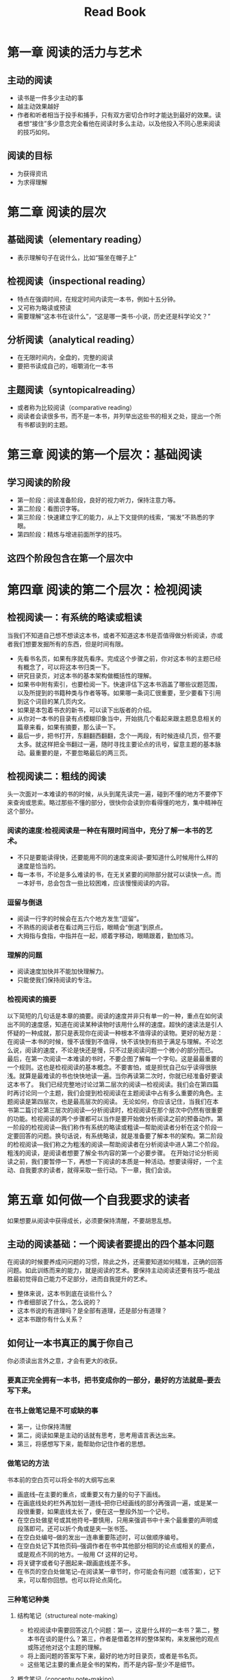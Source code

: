 #+title: Read Book
#+draft: true
* 第一章 阅读的活力与艺术
** 主动的阅读
+ 读书是一件多少主动的事
+ 越主动效果越好
+ 作者和听者相当于投手和捕手，只有双方密切合作时才能达到最好的效果。读者想“接住”多少意念完全看他在阅读时多么主动，以及他投入不同心思来阅读的技巧如何。
** 阅读的目标
+ 为获得资讯
+ 为求得理解
* 第二章 阅读的层次
** 基础阅读（elementary reading）
+ 表示理解句子在说什么，比如“猫坐在帽子上”
** 检视阅读（inspectional reading）
+ 特点在强调时间，在规定时间内读完一本书，例如十五分钟。
+ 又可称为略读或预读
+ 需要理解“这本书在谈什么”，“这是哪一类书-小说，历史还是科学论文？”
** 分析阅读（analytical reading）
+ 在无限时间内，全盘的，完整的阅读
+ 要把书读成自己的，咀嚼消化一本书
** 主题阅读（syntopicalreading）
+ 或者称为比较阅读（comparative reading）
+ 阅读者会读很多书，而不是一本书，并列举出这些书的相关之处，提出一个所有书都谈到的主题。
* 第三章 阅读的第一个层次：基础阅读
** 学习阅读的阶段
+ 第一阶段：阅读准备阶段，良好的视力听力，保持注意力等。
+ 第二阶段：看图识字等。
+ 第三阶段：快速建立字汇的能力，从上下文提供的线索，“揭发”不熟悉的字眼。
+ 第四阶段：精炼与增进前面所学的技巧。
** 这四个阶段包含在第一个层次中
* 第四章 阅读的第二个层次：检视阅读
** 检视阅读一：有系统的略读或粗读
当我们不知道自己想不想读这本书，或者不知道这本书是否值得做分析阅读，亦或者我们想要发掘所有的东西，但是时间有限。
+ 先看书名页，如果有序就先看序。完成这个步骤之前，你对这本书的主题已经有概念了，可以将这本书归类一下。
+ 研究目录页，对这本书的基本架构做概括性的理解。
+ 如果书中附有索引，也要检阅一下。快速评估下这本书涵盖了哪些议题范围，以及所提到的书籍种类与作者等等。如果哪一条词汇很重要，至少要看下引用到这个词目的某几页内文。
+ 如果是本包着书衣的新书，可以读下出版者的介绍。
+ 从你对一本书的目录有点模糊印象当中，开始挑几个看起来跟主题息息相关的篇章来看，如果有摘要，那么读一下。
+ 最后一步，把书打开，东翻翻西翻翻，念个一两段，有时候连续几页，但不要太多。就这样把全书翻过一遍，随时寻找主要论点的讯号，留意主题的基本脉动。最重要的是，不要忽略最后的两三页。
** 检视阅读二：粗线的阅读
头一次面对一本难读的书的时候，从头到尾先读完一遍，碰到不懂的地方不要停下来查询或思索。略过那些不懂的部分，很快你会读到你看得懂的地方，集中精神在这个部分。
*** 阅读的速度:检视阅读是一种在有限时间当中，充分了解一本书的艺术。
+ 不只是要能读得快，还要能用不同的速度来阅读--要知道什么时候用什么样的速度是恰当的。
+ 每一本书，不论是多么难读的书，在无关紧要的间隙部分就可以读快一点。而一本好书，总会包含一些比较困难，应该慢慢阅读的内容。
*** 逗留与倒退
+ 阅读一行字的时候会在五六个地方发生“逗留”。
+ 不熟练的阅读者在看过两三行后，眼睛会“倒退”到原点。
+ 大拇指与食指，中指并在一起，顺着字移动，眼睛跟着，勤加练习。
*** 理解的问题
+ 阅读速度加快并不能加快理解力。
+ 只能使我们保持阅读的专注。
*** 检视阅读的摘要
以下简短的几句话是本章的摘要。阅读的速度并非只有单一的一种，重点在如何读出不同的速度感，知道在阅读某种读物时该用什么样的速度。超快的速读法是引人怀疑的一种成就，那只是表现你在阅读一种根本不值得读的读物。更好的秘方是：在阅读一本书的时候，慢不该慢到不值得，快不该快到有损于满足与理解。不论怎么说，阅读的速度，不论是快还是慢，只不过是阅读问题一个微小的部分而已。
最后，在第一次阅读一本难读的书时，不要企图了解每一个字句。这是最最重要的一个规则。这也是检视阅读的基本概念。不要害怕，或是担忧自己似乎读得很肤浅。就算是最难读的书也快快地读一遍。当你再读第二次时，你就已经准备好要读这本书了。
我们已经完整地讨论过第二层次的阅读—检视阅读。我们会在第四篇时再讨论同一个主题，我们会提到检视阅读在主题阅读中占有多么重要的角色。主题阅读是第四层次，也是最高层次的阅读。 无论如何，你应该记住，当我们在本书第二篇讨论第三层次的阅读—分析阅读时，检视阅读在那个层次中仍然有很重要的功能。检视阅读的两个步骤都可以当作是要开始做分析阅读之前的预备动作。第一阶段的检视阅读—我们称作有系统的略读或粗读—帮助阅读者分析在这个阶段一定要回答的问题。换句话说，有系统略读，就是准备要了解本书的架构。第二阶段的检视阅读—我们称之为粗浅的阅读—帮助阅读者在分析阅读中进人第二个阶段。粗浅的阅读，是阅读者想要了解全书内容的第一个必要步骤。
在开始讨论分析阅读之前，我们要暂停一下，再想一下阅读的本质是一种活动。想要读得好，一个主动、自我要求的读者，就得采取一些行动。下一章，我们会谈。
* 第五章 如何做一个自我要求的读者
如果想要从阅读中获得成长，必须要保持清醒，不要胡思乱想。
** 主动的阅读基础：一个阅读者要提出的四个基本问题
在阅读的时候要养成问问题的习惯，除此之外，还需要知道如何精准，正确的回答问题。如此训练而来的能力，就是阅读的艺术。要保持主动阅读还要有技巧--能战胜最初觉得自己能力不足部分，进而自我提升的艺术。
+ 整体来说，这本书到底在谈些什么？
+ 作者细部说了什么，怎么说的？
+ 这本书说的有道理吗？是全部有道理，还是部分有道理？
+ 这本书跟你有什么关系？
** 如何让一本书真正的属于你自己
你必须读出言外之意，才会有更大的收获。
*** 要真正完全拥有一本书，把书变成你的一部分，最好的方法就是--要去写下来。
*** 在书上做笔记是不可或缺的事
+ 第一，让你保持清醒
+ 第二，阅读如果是主动的话就有思考，思考用语言表达出来。
+ 第三，将感想写下来，能帮助你记住作者的思想。
*** 做笔记的方法
书本前的空白页可以将全书的大纲写出来
+ 画底线--在主要的重点，或重要又有力量的句子下画线。
+ 在画底线处的栏外再加划一道线--把你已经画线的部分再强调一遍，或是某一段很重要，如果底线太长了，便在这一整段外加一个记号。
+ 在空白处做星号或其他符号--要慎用，只用来强调书中十来个最重要的声明或段落即可。还可以折个角或是夹一张书签。
+ 在空白处编号--做的发出一连串重要陈述时，可以做顺序编号。
+ 在空白处记下其他页码--强调作者在书中其他部分相同的论点或相关的要点，或是观点不同的地方。一般用 Cf 这样的记号。
+ 将关键字或者句子圈起来--跟画底线差不多。
+ 在书页的空白处做笔记--在阅读某一章节时，你可能会有问题（或答案），记下来，可以帮你回想。也可以将论点简化。
*** 三种笔记种类
**** 结构笔记（structureal note-making）
+ 检视阅读中需要回答这几个问题：第一，这是什么样的一本书？第二，整本书在谈的是什么？第三，作者是借着怎样的整体架构，来发展他的观点或陈述他对这个主题的理解。
+ 将上面问题的答案写下来，最好的地方时目录页，或者是书名页。
+ 这些笔记主要的重点是全书的架构，而不是内容--至少不是细节。
**** 概念笔记（conceptu note-making）
+ 有些很长很难读的书，我们在检视阅读中很难掌握主题表达的想法。
+ 在分析阅读时，有关这本书准确性与意义的问题，你就需要提出答案。
+ 这个时候你做的笔记不再是跟结构相关，而是跟概念相关。
+ 这些概念是作者的观点，当你读得越深越广的时候，便也会出现自己的观点。
+ 空白处记下的页码不只是本书的页码，也会有其他几本书的页码。
**** 辩证笔记（dialectial note-making）
+ 熟练同时读好几本相同主题书籍的专业阅读者，可以针对一场讨论情景的笔记--这场讨论是由许多作者共同参与的。
+ 从好几本书中摘要出来，把所有相关的陈述和疑问顺序而列。
*** 培养阅读的习惯
+ 所谓艺术或技巧，只属于那个能养成习惯，而且能依照规则来运作的人。
+ 知道一项艺术的规则，跟养成习惯是不同的。
+ 对着规则练习，就可以培养出习惯来。
*** 由许多规则中养成一个习惯
+ 阅读和滑雪一样，需要把不同的动作连贯在一起。
+ 一定要忘掉分开的步骤，才能表现出整体的动作。而要忘掉单一的步骤，你必须先分别学习每一个单一的动作。
+ 规则的多样化，意味着要养成一个习惯的复杂度，而非表示要形成许多个不同的习惯。
+ 养成习惯后可以试着挑战更困难的书了。
* 第六章 一本书的分类
*分析阅读的第一个规则是* _你要知道自己在读的是哪一类书_
** 书籍分类的重要性
+ 你一定要知道自己在读的是哪一类书，而且越早知道越好。
+ 一本论说性的书的主要目的是在传达知识。
+ 分析阅读的第一个规则非常适合来阅读非小说，论说性的书。
** 从一本书的书名中你能学到什么
+ 阅读书名很重要，但还不够，除非你能在心中有一个分类的标准。
+ 主要的分类法，一种是虚构的小说类，另一种是传达知识，说明性的论说类。在论说性的书籍中，我们可以更进一步的将历史从哲学中分类出来。
** 实用性 VS 理论性作品
+ 知识与行动之间的区别
+ 纯科学与应用科学的区别
+ 理论性的作品是在教你这是什么，实用性的作品是在教你如何去做你想要做的事，或你认为应该做的事。
+ 这本书是实用的书。任何一本书告诉你该要做什么，或如何去做，都是实用的书。
** 理论性作品的分类
*** 传统的分法，理论性的作品会被分类为历史，科学和哲学等等。
* 第七章 透视一本书
每本书都有一套自己的骨架，我们在分析阅读的时候就需要找出这个骨架。
*分析阅读的第二个规则是* _使用一个单一的句子，或者几句话描述整本书的内容_
*第三个规则是* _将书中重要的篇章列举出来，说明其次序如何组成整体_
第二个规则主要强调整体性，第三个规则则是强调复杂性
第三个规则有一套可以运用的公式：
(1) 作者将全书分为五个部分，第一部分说xxx，第二部分说xxx，...
(2) 第一部分又分为三个段落，第一段落说xx，...
(3) 段落分成阶段，...
(4) 阶段中包含重点 ...

并不是所有的书都要按照这样来写，只有少数几本才需要深度解析。人造的东西是不完美的，所以没有一本书是完美的，也就不值得写出完美的纲要。
*第四个规则是* _找出作者要问题的问题_
这本书的内容就是问题的答案，而问题作者不一定会直接的告诉你。如果问题很复杂，则还要能说出次要问题。
** 分析阅读的第一阶段
找出一本书在谈些什么的四个规则：
1. 依照书的种类和主题分类
2. 用最简短的句子说出整本书在谈什么
3. 按照顺序列出全书的重要部分，及各个部分的纲要
4. 找出作者在问的问题，或者作者想要解决的问题 
* 第八章 找出与作者共通的词义
** 分析阅读的第二个阶段
包含四个规则：
*** 第一个规则： 找出共通的词义，也就是达成共识（coming to terms）
*** 

* 第九章 判断作者的主旨
* 第十章 公正的评断一本书
* 第十一章 赞同或反对作者
* 第十二章 辅助阅读
* 第十三章 如何阅读实用型的书
* 第十四章 如何阅读想象文学
* 第十五章 阅读故事，戏剧与诗的一些建议
* 第十六章 如何阅读历史书
* 第十七章 如何阅读科学与数学
* 第十八章 如何阅读哲学书
* 第十九章 如何阅读社会科学
* 第二十章 阅读的第四个层次：主题阅读
* 第二十一章 阅读与心智的成长
